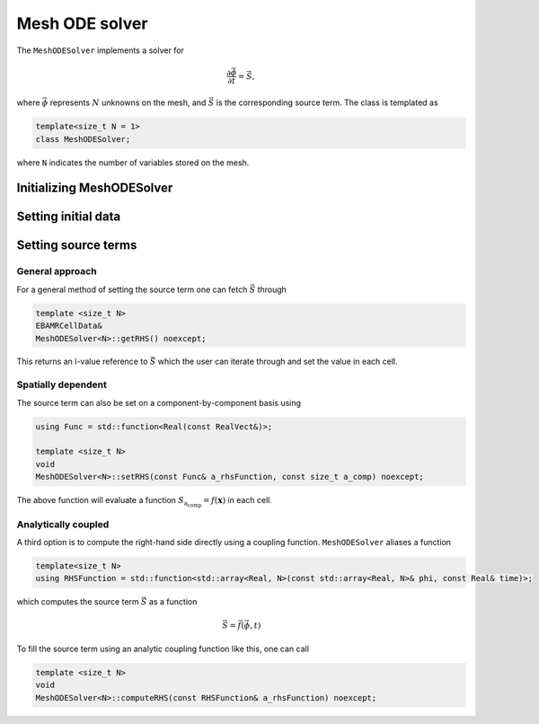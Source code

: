 .. _Chap:MeshODESolver:

Mesh ODE solver
===============

The ``MeshODESolver`` implements a solver for

.. math::

   \frac{\partial \vec{\phi}}{\partial t} = \vec{S},

where :math:`\vec{\phi}` represents :math:`N` unknowns on the mesh, and :math:`\vec{S}` is the corresponding source term.
The class is templated as

.. code-block:: c++

   template<size_t N = 1>
   class MeshODESolver;

where ``N`` indicates the number of variables stored on the mesh. 

Initializing MeshODESolver
--------------------------

Setting initial data
--------------------

Setting source terms
--------------------

General approach
________________

For a general method of setting the source term one can fetch :math:`\vec{S}` through

.. code-block:: c++

   template <size_t N>
   EBAMRCellData&
   MeshODESolver<N>::getRHS() noexcept;

This returns an l-value reference to :math:`\vec{S}` which the user can iterate through and set the value in each cell.

Spatially dependent
___________________

The source term can also be set on a component-by-component basis using

.. code-block:: c++

   using Func = std::function<Real(const RealVect&)>;

   template <size_t N>
   void
   MeshODESolver<N>::setRHS(const Func& a_rhsFunction, const size_t a_comp) noexcept;

The above function will evaluate a function :math:`S_{\text{a_comp}} = f(\mathbf{x})` in each cell.

Analytically coupled
____________________

A third option is to compute the right-hand side directly using a coupling function.
``MeshODESolver`` aliases a function

.. code-block:: c++

   template<size_t N>
   using RHSFunction = std::function<std::array<Real, N>(const std::array<Real, N>& phi, const Real& time)>;

which computes the source term :math:`\vec{S}` as a function

.. math::

   \vec{S} = \vec{f}\left(\vec{\phi},t\right)

To fill the source term using an analytic coupling function like this, one can call

.. code-block:: c++

   template <size_t N>
   void
   MeshODESolver<N>::computeRHS(const RHSFunction& a_rhsFunction) noexcept;		

